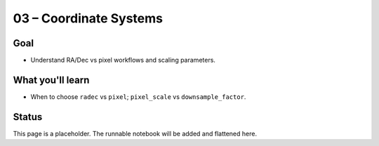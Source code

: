 03 – Coordinate Systems
=======================

Goal
----
- Understand RA/Dec vs pixel workflows and scaling parameters.

What you'll learn
-----------------
- When to choose ``radec`` vs ``pixel``; ``pixel_scale`` vs ``downsample_factor``.

Status
------
This page is a placeholder. The runnable notebook will be added and flattened here.

